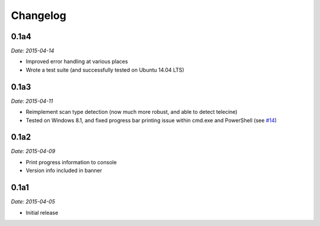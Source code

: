 Changelog
---------

0.1a4
~~~~~

*Date: 2015-04-14*

* Improved error handling at various places
* Wrote a test suite (and successfully tested on Ubuntu 14.04 LTS)

0.1a3
~~~~~

*Date: 2015-04-11*

* Reimplement scan type detection (now much more robust, and able to
  detect telecine)
* Tested on Windows 8.1, and fixed progress bar printing issue within
  cmd.exe and PowerShell (see `#14
  <https://github.com/zmwangx/storyboard/issues/14>`__)

0.1a2
~~~~~

*Date: 2015-04-09*

* Print progress information to console
* Version info included in banner

0.1a1
~~~~~

*Date: 2015-04-05*

* Initial release
